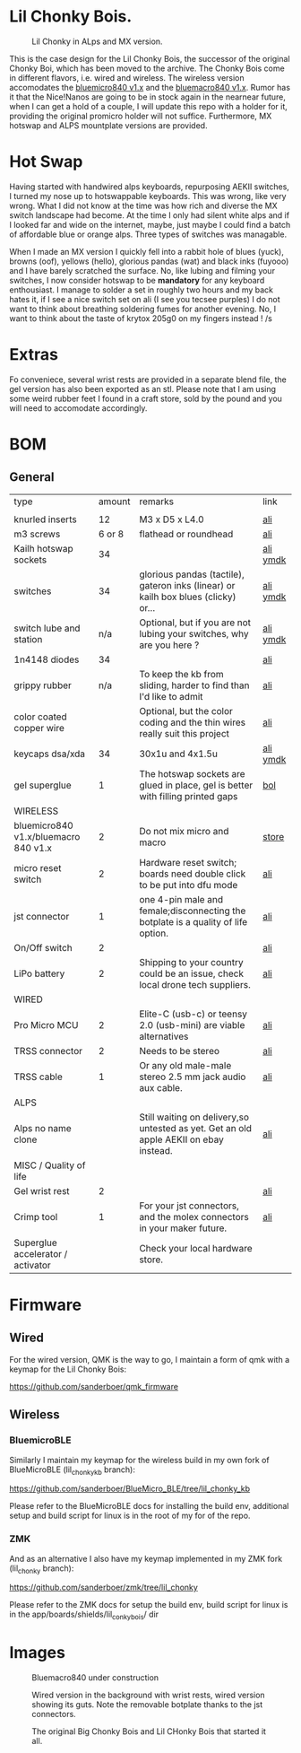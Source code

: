 
* Lil Chonky Bois.

#+CAPTION: Lil Chonky in ALps and MX version. 
[[./img/IMG_3475.jpg]]

This is the case design for the Lil Chonky Bois, the successor of the original Chonky Boi, which has been moved to the archive.
The Chonky Bois come in different flavors, i.e. wired and wireless. The wireless version accomodates the [[https://store.jpconstantineau.com/#/group/bluemicro][bluemicro840 v1.x]] and the [[https://store.jpconstantineau.com/#/group/bluemicro][bluemacro840 v1.x]]. Rumor has it that the Nice!Nanos are going to be in stock again in the nearnear future, when I can get a hold of a couple, I will update this repo with a holder for it, providing the original promicro holder will not suffice.
Furthermore, MX hotswap and ALPS mountplate versions are provided.

* Hot Swap
Having started with handwired alps keyboards, repurposing AEKII switches, I turned my nose up to hotswappable keyboards. This was wrong, like very wrong. What I did not know at the time was how rich and diverse the MX switch landscape had become. At the time I only had silent white alps and if I looked far and wide on the internet, maybe, just maybe I could find a batch of affordable blue or orange alps. Three types of switches was managable.

When I made an MX version I quickly fell into a rabbit hole of blues (yuck), browns (oof), yellows (hello), glorious pandas (wat) and black inks (fuyooo) and I have barely scratched the surface. No, like lubing and filming your switches, I now consider hotswap to be *mandatory* for any keyboard enthousiast. I manage to solder a set in roughly two hours and my back hates it, if I see a nice switch set on ali (I see you tecsee purples) I do not want to think about breathing soldering fumes for another evening. No, I want to think about the taste of krytox 205g0 on my fingers instead ! /s

* Extras
Fo conveniece, several wrist rests are provided in a separate blend file, the gel version has also been exported as an stl. Please note that I am using some weird rubber feet I found in a craft store, sold by the pound and you will need to accomodate accordingly.

* BOM

** General
| type                                 | amount | remarks                                                                               | link      |
|                                      |        |                                                                                       |           |
|--------------------------------------+--------+---------------------------------------------------------------------------------------+-----------|
| knurled inserts                      |     12 | M3 x D5 x  L4.0                                                                       | [[https://nl.aliexpress.com/item/4000232858343.html][ali]]       |
| m3 screws                            | 6 or 8 | flathead or roundhead                                                                 | [[https://nl.aliexpress.com/item/4000742472778.html?spm=a2g0o.store_pc_groupList.8148356.1.4b54694dlYVj6k][ali]]       |
| Kailh hotswap sockets                |     34 |                                                                                       | [[https://nl.aliexpress.com/item/4001051840976.html?spm=a2g0s.9042311.0.0.27424c4duT8R5v][ali]] [[https://ymdk.nl.aliexpress.com/store/429151][ymdk]]  |
| switches                             |     34 | glorious pandas (tactile), gateron inks (linear) or kailh box blues (clicky) or...    | [[https://nl.aliexpress.com/item/1005001678253507.html?spm=a2g0s.9042311.0.0.27424c4dcuYsDy][ali]] [[https://ymdk.nl.aliexpress.com/store/429151][ymdk]]  |
| switch lube and station              |    n/a | Optional, but if you are not lubing your switches, why are you here ?                 | [[https://nl.aliexpress.com/item/4001287632004.html?spm=a2g0s.9042311.0.0.27424c4dP1bmnZ][ali]] [[https://ymdk.nl.aliexpress.com/store/429151][ymdk]]  |
| 1n4148 diodes                        |     34 |                                                                                       | [[https://nl.aliexpress.com/item/1934432186.html?spm=a2g0s.9042311.0.0.27424c4dCcuaFD][ali]]       |
| grippy rubber                        |    n/a | To keep the kb from sliding, harder to find than I'd like to admit                    | [[https://nl.aliexpress.com/item/4000013831045.html?spm=a2g0s.9042311.0.0.27424c4d6xGt3Y][ali]]       |
| color coated copper wire             |        | Optional, but the color coding and the thin wires really suit this project            | [[https://www.aliexpress.com/item/1005001321847977.html?spm=a2g0o.productlist.0.0.665f679fQf9Wr3&algo_pvid=39d5a03a-f154-49a6-99ae-430757534207&algo_expid=39d5a03a-f154-49a6-99ae-430757534207-34&btsid=0b0a556616228166325978017eb0fb&ws_ab_test=searchweb0_0,searchweb201602_,searchweb201603_][ali]]       |
| keycaps dsa/xda                      |     34 | 30x1u and 4x1.5u                                                                      | [[https://nl.aliexpress.com/item/1005001376888502.html?spm=a2g0s.9042311.pcrcomd.1.2b254c4drfqukj&gps-id=pcOrderList&scm=1007.30114.213637.0&scm_id=1007.30114.213637.0&scm-url=1007.30114.213637.0&pvid=67330b30-a52a-417b-af98-0368b264de63&_t=gps-id:pcOrderList,scm-url:1007.30114.213637.0,pvid:67330b30-a52a-417b-af98-0368b264de63,tpp_buckets:668%230%23131923%2375_668%23888%233325%2311_20114%230%23213637%235_20114%233258%2310449%2333_668%232846%238114%231999_668%235811%2327185%2368_668%236421%2330822%23182_668%232717%237567%23922__668%233374%2315176%23590_19670%230%23233084%230_19670%233636%2316450%23358_19670%234867%2324465%23166_19670%235271%2324224%23319_19670%233633%2316436%23436_19670%232760%237734%23528_19670%233043%239190%239_19670%235119%2323475%23944&&pdp_ext_f=%257B%2522scene%2522%253A%252220114%2522%257D][ali]]  [[https://ymdk.nl.aliexpress.com/store/429151][ymdk]] |
| gel superglue                        |      1 | The hotswap sockets are glued in place, gel is better with filling printed gaps      | [[https://www.bol.com/nl/nl/p/pattex-superglue-ultra-mini-gel-trio-3-tubes-1-g/9200000124384556/?bltgh=rqwMHWBgJ-3A8e7KMN9HYg.2_9.10.ProductImage][bol]]       |
|--------------------------------------+--------+---------------------------------------------------------------------------------------+-----------|
| WIRELESS                             |        |                                                                                       |           |
| bluemicro840 v1.x/bluemacro 840 v1.x |      2 | Do not mix micro and macro                                                           | [[https://store.jpconstantineau.com/#/group/bluemicro][store]]     |
| micro reset switch                   |      2 | Hardware reset switch; boards need double click to be put into dfu mode              | [[https://nl.aliexpress.com/item/32919212895.html?spm=a2g0s.9042311.0.0.27424c4dsfyf3P][ali]]       |
| jst connector                        |      1 | one 4-pin male and female;disconnecting the botplate is a quality of life option.    | [[https://nl.aliexpress.com/item/32963843207.html?spm=a2g0s.9042311.0.0.27424c4dZ8ET6k][ali]]       |
| On/Off switch                        |      2 |                                                                                       | [[https://nl.aliexpress.com/item/32952489874.html?algo_pvid=0746314c-408e-4bc0-8845-a367f93002af&algo_exp_id=0746314c-408e-4bc0-8845-a367f93002af-0][ali]]       |
| LiPo battery                         |      2 | Shipping to your country could be an issue, check local drone tech suppliers.         | [[https://nl.aliexpress.com/item/32977525312.html?spm=a2g0s.9042311.0.0.27424c4dynClON][ali]]       |
|--------------------------------------+--------+---------------------------------------------------------------------------------------+-----------|
| WIRED                                |        |                                                                                       |           |
| Pro Micro MCU                        |      2 | Elite-C (usb-c) or teensy 2.0 (usb-mini) are viable alternatives                      | [[https://nl.aliexpress.com/item/32768308647.html?spm=a2g0s.9042311.0.0.27424c4dS8z6Py][ali]]       |
| TRSS connector                       |      2 | Needs to be stereo                                                                   | [[https://nl.aliexpress.com/item/4000640677390.html?spm=a2g0s.9042311.0.0.27424c4dX6v9oC][ali]]       |
| TRSS cable                           |      1 | Or any old male-male stereo 2.5 mm jack audio aux cable.                              | [[https://nl.aliexpress.com/item/32459681560.html?spm=a2g0s.9042311.0.0.27424c4dynClON][ali]]       |
|--------------------------------------+--------+---------------------------------------------------------------------------------------+-----------|
| ALPS                                 |        |                                                                                       |           |
| Alps no name clone                   |        | Still waiting on delivery,so untested as yet. Get an old apple AEKII on ebay instead. | [[https://nl.aliexpress.com/item/32654107324.html?spm=a2g0s.9042311.0.0.2b254c4drfqukj][ali]]       |
|--------------------------------------+--------+---------------------------------------------------------------------------------------+-----------|
| MISC / Quality of life               |        |                                                                                       |           |
| Gel wrist rest                       |      2 |                                                                                       | [[https://nl.aliexpress.com/item/32894937019.html?spm=a2g0s.9042311.0.0.27424c4d6VJaFU][ali]]       |
| Crimp tool                           |      1 | For your jst connectors, and the molex connectors in your maker future.              | [[https://nl.aliexpress.com/item/32910569929.html?spm=a2g0s.9042311.0.0.27424c4dZ8ET6k][ali]]       |
| Superglue accelerator / activator    |        | Check your local hardware store.                                                      |           |


* Firmware

** Wired
For the wired version, QMK is the way to go, I maintain a form of qmk with a keymap for the Lil Chonky Bois:

https://github.com/sanderboer/qmk_firmware

** Wireless

*** BluemicroBLE
Similarly I maintain my keymap for the wireless build in my own fork of BlueMicroBLE (lil_chonky_kb branch):

https://github.com/sanderboer/BlueMicro_BLE/tree/lil_chonky_kb

Please refer to the BlueMicroBLE docs for installing the build env, additional setup and build script for linux is in the root of my for of the repo.


*** ZMK
And as an alternative I also have my keymap implemented in my ZMK fork (lil_chonky  branch):

https://github.com/sanderboer/zmk/tree/lil_chonky

Please refer to the ZMK docs for setup the build env, build script for linux is in the app/boards/shields/lil_conky_bois/ dir
* Images

#+CAPTION: Bluemacro840 under construction
[[./img/bluemacro.jpg]]

#+CAPTION: Wired version in the background with wrist rests, wired version showing its guts. Note the removable botplate thanks to the jst connectors.
[[./img/all.jpg]]

[[./img/IMG_3487.jpg]]
[[./img/IMG_3488.jpg]]
[[./img/IMG_3489.jpg]]
[[./img/IMG_3490.jpg]]
[[./img/IMG_3492.jpg]]

[[./img/IMG_3493.jpg]]

#+CAPTION: The original Big Chonky Bois and Lil CHonky Bois that started it all.
[[./img/chonkies.jpg]]


